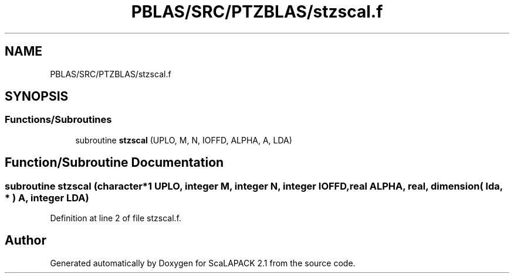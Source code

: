 .TH "PBLAS/SRC/PTZBLAS/stzscal.f" 3 "Sat Nov 16 2019" "Version 2.1" "ScaLAPACK 2.1" \" -*- nroff -*-
.ad l
.nh
.SH NAME
PBLAS/SRC/PTZBLAS/stzscal.f
.SH SYNOPSIS
.br
.PP
.SS "Functions/Subroutines"

.in +1c
.ti -1c
.RI "subroutine \fBstzscal\fP (UPLO, M, N, IOFFD, ALPHA, A, LDA)"
.br
.in -1c
.SH "Function/Subroutine Documentation"
.PP 
.SS "subroutine stzscal (character*1 UPLO, integer M, integer N, integer IOFFD, real ALPHA, real, dimension( lda, * ) A, integer LDA)"

.PP
Definition at line 2 of file stzscal\&.f\&.
.SH "Author"
.PP 
Generated automatically by Doxygen for ScaLAPACK 2\&.1 from the source code\&.
